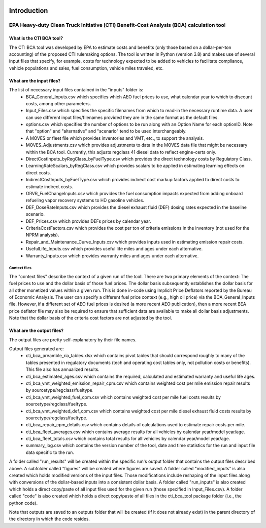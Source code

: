 .. image:: https://www.epa.gov/sites/production/files/2013-06/epa_seal_verysmall.gif


Introduction
============


EPA Heavy-duty Clean Truck Initiative (CTI) Benefit-Cost Analysis (BCA) calculation tool
^^^^^^^^^^^^^^^^^^^^^^^^^^^^^^^^^^^^^^^^^^^^^^^^^^^^^^^^^^^^^^^^^^^^^^^^^^^^^^^^^^^^^^^^

What is the CTI BCA tool?
-------------------------

The CTI BCA tool was developed by EPA to estimate costs and benefits (only those based on a dollar-per-ton accounting) of the proposed CTI rulemaking options.
The tool is written in Python (version 3.8) and makes use of several input files that specify, for example, costs for technology expected to be added to vehicles to facilitate compliance,
vehicle populations and sales, fuel consumption, vehicle miles traveled, etc.

What are the input files?
-------------------------

The list of necessary input files contained in the "inputs" folder is:
    - BCA_General_Inputs.csv which specifies which AEO fuel prices to use, what calendar year to which to discount costs, among other parameters.
    - Input_Files.csv which specifies the specific filenames from which to read-in the necessary runtime data. A user can use different input files/filenames provided they are in the same format as the default files.
    - options.csv which specifies the number of options to be run along with an Option Name for each optionID. Note that "option" and "alternative" and "scenario" tend to be used interchangeably.
    - A MOVES or fleet file which provides inventories and VMT, etc., to support the analysis.
    - MOVES_Adjustments.csv which provides adjustments to data in the MOVES data file that might be necessary within the BCA tool. Currently, this adjusts regclass 41 diesel data to reflect engine-certs only.
    - DirectCostInputs_byRegClass_byFuelType.csv which provides the direct technology costs by Regulatory Class.
    - LearningRateScalars_byRegClass.csv which provides scalars to be applied in estimating learning effects on direct costs.
    - IndirectCostInputs_byFuelType.csv which provides indirect cost markup factors applied to direct costs to estimate indirect costs.
    - ORVR_FuelChangeInputs.csv which provides the fuel consumption impacts expected from adding onboard refueling vapor recovery systems to HD gasoline vehicles.
    - DEF_DoseRateInputs.csv which provides the diesel exhaust fluid (DEF) dosing rates expected in the baseline scenario.
    - DEF_Prices.csv which provides DEFs prices by calendar year.
    - CriteriaCostFactors.csv which provides the cost per ton of criteria emissions in the inventory (not used for the NPRM analysis).
    - Repair_and_Maintenance_Curve_Inputs.csv which provides inputs used in estimating emission repair costs.
    - UsefulLife_Inputs.csv which provides useful life miles and ages under each alternative.
    - Warranty_Inputs.csv which provides warranty miles and ages under each alternative.

Context files
.............

The "context files" describe the context of a given run of the tool. There are two primary elements of the context: The fuel prices to use and the dollar basis of those fuel prices. The dollar basis
subsequently establishes the dollar basis for all other monetized values within a given run. This is done in-code using Implicit Price Deflators reported by the Bureau of Economic Analysis. The user
can specify a different fuel price context (e.g., high oil price) via the BCA_General_Inputs file. However, if a different set of AEO fuel prices is desired (a more recent AEO publication), then a more
recent BEA price deflator file may also be required to ensure that sufficient data are available to make all dollar basis adjustments. Note that the dollar basis of the criteria cost factors are not
adjusted by the tool.

What are the output files?
--------------------------
The output files are pretty self-explanatory by their file names.

Output files generated are:
    - cti_bca_preamble_ria_tables.xlsx which contains pivot tables that should correspond roughly to many of the tables presented in regulatory documents (tech and operating cost tables only, not pollution costs or benefits). This file also has annualized results.
    - cti_bca_estimated_ages.csv which contains the required, calculated and estimated warranty and useful life ages.
    - cti_bca_vmt_weighted_emission_repair_cpm.csv which contains weighted cost per mile emission repair results by sourcetype/regclass/fueltype.
    - cti_bca_vmt_weighted_fuel_cpm.csv which contains weighted cost per mile fuel costs results by sourcetype/regclass/fueltype.
    - cti_bca_vmt_weighted_def_cpm.csv which contains weighted cost per mile diesel exhaust fluid costs results by sourcetype/regclass/fueltype.
    - cti_bca_repair_cpm_details.csv which contains details of calculations used to estimate repair costs per mile.
    - cti_bca_fleet_averages.csv which contains average results for all vehicles by calendar year/model year/age.
    - cti_bca_fleet_totals.csv which contains total results for all vehicles by calendar year/model year/age.
    - summary_log.csv which contains the version number of the tool, date and time statistics for the run and input file data specific to the run.

A folder called "run_results" will be created within the specific run's output folder that contains the output files described above. A subfolder called "figures" will be created where figures are saved.
A folder called "modified_inputs" is also created which holds modified versions of the input files. Those modifications include reshaping of the input files along with conversions of the
dollar-based inputs into a consistent dollar basis.
A folder called "run_inputs" is also created which holds a direct copy/paste of all input files used for the given run (those specified in Input_Files.csv).
A folder called "code" is also created which holds a direct copy/paste of all files in the cti_bca_tool package folder (i.e., the python code).

Note that outputs are saved to an outputs folder that will be created (if it does not already exist) in the parent directory of the directory in which the code resides.